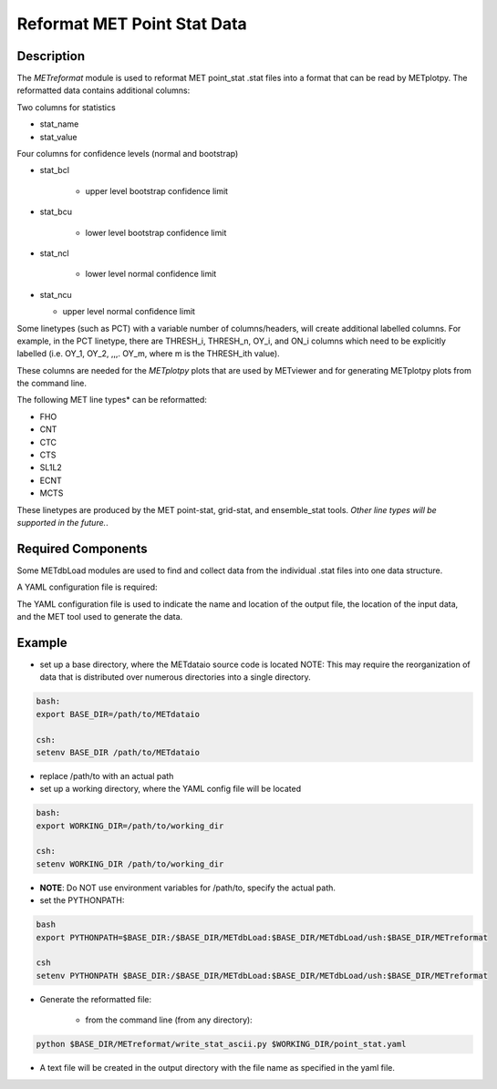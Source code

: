 ****************************
Reformat MET Point Stat Data
****************************


Description
===========


The *METreformat* module is used to reformat MET point_stat .stat files into a format that can be read by
METplotpy.  The reformatted data contains additional columns:

Two columns for statistics

- stat_name

- stat_value

Four columns for confidence levels (normal and bootstrap)

- stat_bcl

    - upper level bootstrap confidence limit

- stat_bcu

    - lower level bootstrap confidence limit

- stat_ncl

   - lower level normal confidence limit

- stat_ncu

  - upper level normal confidence limit

Some linetypes (such as PCT) with a variable number of columns/headers, will create additional
labelled columns.  For example, in the PCT linetype, there are THRESH_i, THRESH_n, OY_i, and
ON_i columns which need to be explicitly labelled (i.e. OY_1, OY_2, ,,,. OY_m, where m is the THRESH_ith
value).

These columns are needed for the *METplotpy* plots that are
used by METviewer and for generating METplotpy plots from the command line.

The following MET line types* can be reformatted:

- FHO

- CNT

- CTC

- CTS

- SL1L2

- ECNT

- MCTS


These linetypes are produced by the MET point-stat, grid-stat, and ensemble_stat tools.
*Other line types will be supported in the future.*.

Required Components
===================

Some METdbLoad modules are used to find and collect data from the individual .stat files into
one data structure.

A YAML configuration file is required:

The YAML configuration file is used to indicate the name and
location of the output file, the location of the input data, and the MET tool used to generate the data.

Example
=======

- set up a base directory, where the METdataio source code is located
  NOTE: This may require the reorganization of data that is distributed over numerous directories into
  a single directory.


.. code-block:: ini

   bash:
   export BASE_DIR=/path/to/METdataio

   csh:
   setenv BASE_DIR /path/to/METdataio

- replace /path/to with an actual path

- set up a working directory, where the YAML config file will be located

.. code-block:: ini

   bash:
   export WORKING_DIR=/path/to/working_dir

   csh:
   setenv WORKING_DIR /path/to/working_dir



- **NOTE**: Do NOT use environment variables for /path/to, specify the actual path.

- set the PYTHONPATH:


.. code-block:: ini

  bash
  export PYTHONPATH=$BASE_DIR:/$BASE_DIR/METdbLoad:$BASE_DIR/METdbLoad/ush:$BASE_DIR/METreformat

  csh
  setenv PYTHONPATH $BASE_DIR:/$BASE_DIR/METdbLoad:$BASE_DIR/METdbLoad/ush:$BASE_DIR/METreformat

- Generate the reformatted file:

   - from the command line (from any directory):

.. code-block:: ini

   python $BASE_DIR/METreformat/write_stat_ascii.py $WORKING_DIR/point_stat.yaml

- A text file will be created in the output directory with the file name as specified in the yaml file.
